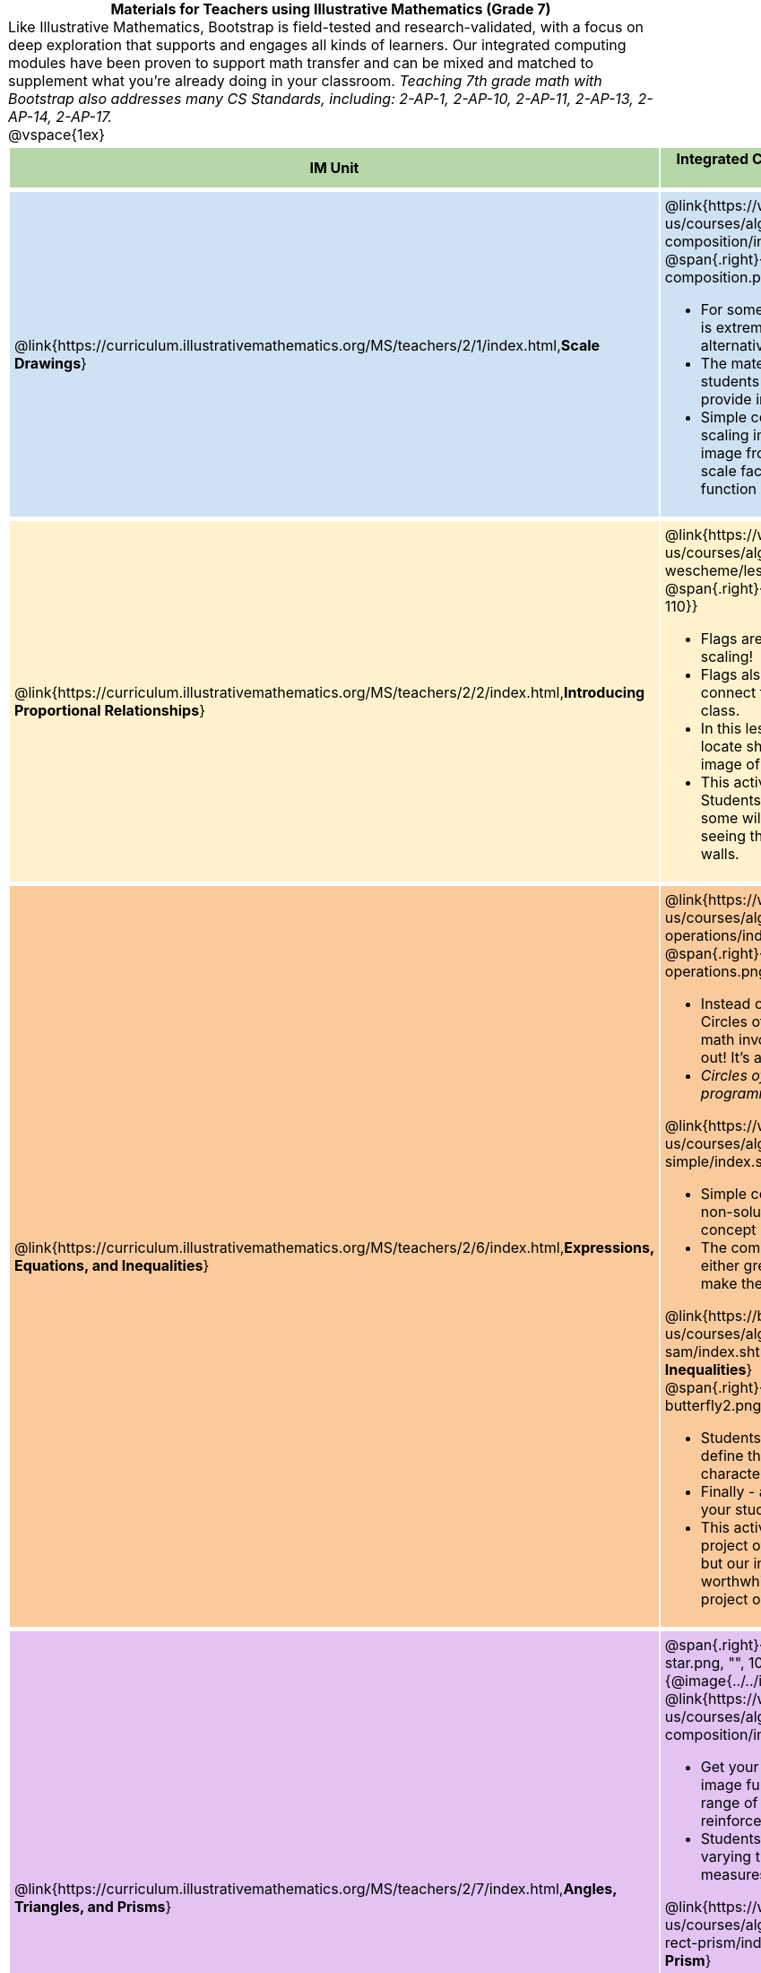 = Materials for Teachers using Illustrative Mathematics (Grade 7)

++++
<style>
/* stuff we want to hide */
#footer, .acknowledgment, #savetodrive-div { display: none !important; }

body {
	margin: auto;
	color: 	black !important;
	width:	7.5in;
	height:	10in;
	-webkit-print-color-adjust: exact;
}

#header, #header *, h1 { background: none !important; color: black !important; }
h1, h2, .footer { font-size: 12pt; margin: 0px 6px; text-align: center !important; }
h1:before {
	content: url('../../images/Logo with Text.png');
 	display: block;
}
.ulist p, em, strong, #content { padding: 0 !important; margin: 0 !important; }
.right {clear: both;}
.funders { border: solid gray; border-width: 1px 0; margin: 10px 0; }

/* Table formatting */
table {
	order-collapse: separate;
	border-spacing: 2px 5px;
	border: none !important;
	margin-bottom: 1.75in;
	page-break-before: avoid;
}
tr th.tableblock, p { font-size: 1rem !important; margin: 0; }
tr th.tableblock { background: rgb(182, 215, 168); padding: 2px; }
table tr:nth-child(1) { background: rgb(207, 226, 243); }
table tr:nth-child(2) { background: rgb(255, 242, 204); }
table tr:nth-child(3) { background: rgb(249, 203, 156); }
table tr:nth-child(4) { background: rgb(226, 195, 242); }
table tr:nth-child(5) { background: rgb(242, 195, 195); }
table tr:nth-child(6) { background: rgb(168, 228, 237); }
table tr:nth-child(7) { background: rgb(234, 122, 122); }
tbody tr:nth-child(7) img { background: white; }
table tr td { padding: 5px; border: none !important; }

.footer { height: 1.3in; position: relative; margin: 10px auto; width: 7.5in; }
.footer img { height: 50px; margin: 5px; }

@media print {
	.footer {
		margin-top: -1.3in; /* always negate the height */
		bottom: 0 !important;
		page-break-before: always;
	}
}
</style>

++++

Like Illustrative Mathematics, Bootstrap is field-tested and research-validated, with a focus on deep exploration that supports and engages all kinds of learners.  Our integrated computing modules have been proven to support math transfer and can be mixed and matched to supplement what you’re already doing in your classroom. __Teaching 7th grade math with Bootstrap also addresses many CS Standards, including: 2-AP-1, 2-AP-10, 2-AP-11, 2-AP-13, 2-AP-14, 2-AP-17.__

@vspace{1ex}

[cols=".^1a,6a", stripes="none",options="header"]
|===
| *IM Unit*
| *Integrated Computing Lessons that can extend the IM Unit*


| @link{https://curriculum.illustrativemathematics.org/MS/teachers/2/1/index.html,*Scale Drawings*}
| @link{https://www.bootstrapworld.org/materials/latest/en-us/courses/algebra-wescheme/lessons/function-composition/index.shtml,*Function Composition*}

@span{.right}{@image{../../images/function-composition.png, "", 110}}

- For some students, creating scale drawings by hand is extremely challenging and frustrating. We have an alternative option!
- The materials we provide in this lesson will engage students in thinking about scale factors - but also provide immediate feedback.
- Simple code allows students to experiment with scaling images (including shapes, their name, or any image from their google drive) up or down using scale factors and distorting images using the function _scale-xy_.


|@link{https://curriculum.illustrativemathematics.org/MS/teachers/2/2/index.html,*Introducing Proportional Relationships*}
|

@link{https://www.bootstrapworld.org/materials/latest/en-us/courses/algebra-wescheme/lessons/flags/index.shtml,*Making Flags*}
@span{.right}{@image{../../images/making-flags.png, "", 110}}

- Flags are an authentic application for ratios and scaling!
- Flags also offer our students a rare opportunity to connect to and share pride in their identities in math class.
- In this lesson, students write code both to scale and locate shapes on the coordinate grid to recreate an image of their choosing.
- This activity has a low threshold and a high ceiling. Students of all kinds of minds love building flags - some will make many! And they take great pride in seeing their flags and code hanging on classroom walls.


|@link{https://curriculum.illustrativemathematics.org/MS/teachers/2/6/index.html,*Expressions, Equations, and Inequalities*}
|

@link{https://www.bootstrapworld.org/materials/latest/en-us/courses/algebra-wescheme/lessons/order-of-operations/index.shtml,*Order of Operations*}
@span{.right}{@image{../../images/order-of-operations.png, "", 110}}

- Instead of a list of rules to memorize, we use the Circles of Evaluation to expose the structure of the math involved in evaluating expressions. Check it out! It’s a powerful tool.
- _Circles of Evaluation can be used without any programming!_

@link{https://www.bootstrapworld.org/materials/latest/en-us/courses/algebra-wescheme/lessons/inequalities1-simple/index.shtml,*Simple Inequalities*}

- Simple code enables students to test solutions and non-solutions to inequalities, concretizing the concept by providing immediate visual feedback.
- The computer plots points provided by students in either green or red, depending on if those points make the inequality true or false.

@link{https://bootstrapworld.org/materials/latest/en-us/courses/algebra-pyret/lessons/inequalities3-sam/index.shtml,*Sam the Butterfly - Applying Inequalities*}

@span{.right}{@image{../../images/sam-the-butterfly2.png, "", 100}}

- Students use what they know about inequalities to define the boundaries that will keep a video game character on screen.
- Finally - a real-world application of inequalities that your students will care about!
- This activity dovetails nicely into the culminating project of student video game design and creation - but our individual lessons are engaging and worthwhile whether you choose to facilitate a final project or not.


|@link{https://curriculum.illustrativemathematics.org/MS/teachers/2/7/index.html,*Angles, Triangles, and Prisms*}
| @span{.right}{@image{../../images/function-comp-star.png, "", 100}}
@span{.right}{@image{../../images/function-comp-star2.png, "", 100}}

@link{https://www.bootstrapworld.org/materials/latest/en-us/courses/algebra-wescheme/lessons/function-composition/index.shtml,*Making Shapes from Code*}

- Get your students coding with highly motivational image functions! Writing simple code to build a wide range of shapes of different colors and sizes, reinforces vocabulary for describing polygons.
- Students can use simple code to efficiently construct varying triangles of specified side lengths and angle measures!

@link{https://www.bootstrapworld.org/materials/latest/en-us/courses/algebra-wescheme/lessons/surface-area-rect-prism/index.shtml,*Surface Area of a Rectangular Prism*}

- This lesson engages students in analyzing a rectangular prism to identify which dimensions are needed to find the area of each face.
- Simple code generates a printable set of rectangles labeled with dimensions. Students use printouts to construct paper models of their prisms and calculate the surface area.
- Ultimately, students can use their model to generate a formula for calculating the surface area of a prism.


|@link{https://curriculum.illustrativemathematics.org/MS/teachers/2/8/index.html,*Probability and Sampling*}

| @span{.right}{@image{../../images/randomness-and-samplesize-2.png, "", 140}}

@link{https://bootstrapworld.org/materials/latest/en-us/courses/data-science/lessons/random-samples/index.shtml,*Randomness and Sample Size*}

- Simple code allows students to quickly generate samples of various sizes from any dataset.
- In seconds, students can generate pie charts to see how the samples compare to each other and use them to make predictions about the full dataset.
- Students can test their predictions against findings from the full dataset

|===

[.footer]
--
Excited to learn more? @link{http://bootstrapworld.org/materials/, Our materials} are free of charge, and we love training teachers to use them! @link{https://www.bootstrapworld.org/workshops/index.shtml, Sign up for a workshop} today!

[.funders]
Created with support from: @image{../../../../lib/images/nsf.png}

www.BootstrapWorld.org  |  contact@BootstrapWorld.org
--

